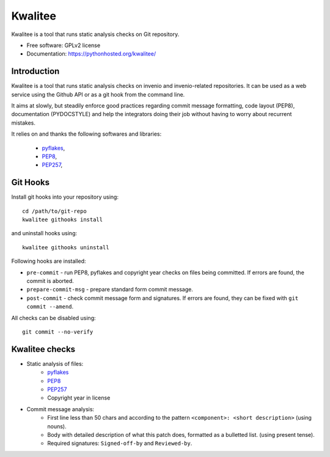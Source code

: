 ==========
 Kwalitee
==========

.. image:: https://img.shields.io/travis/inveniosoftware/kwalitee.svg
        :target: https://travis-ci.org/inveniosoftware/kwalitee

.. image:: https://img.shields.io/coveralls/inveniosoftware/kwalitee.svg
        :target: https://coveralls.io/r/inveniosoftware/kwalitee

.. image:: https://img.shields.io/github/tag/inveniosoftware/kwalitee.svg
        :target: https://github.com/inveniosoftware/kwalitee/releases

.. image:: https://img.shields.io/pypi/dm/kwalitee.svg
        :target: https://pypi.python.org/pypi/kwalitee

.. image:: https://img.shields.io/github/license/inveniosoftware/kwalitee.svg
        :target: https://github.com/inveniosoftware/kwalitee/blob/master/LICENSE


Kwalitee is a tool that runs static analysis checks on Git repository.


* Free software: GPLv2 license
* Documentation: https://pythonhosted.org/kwalitee/

Introduction
============

Kwalitee is a tool that runs static analysis checks on invenio and
invenio-related repositories. It can be used as a web service using the
Github API or as a git hook from the command line.

It aims at slowly, but steadily enforce good practices regarding commit
message formatting, code layout (PEP8), documentation (PYDOCSTYLE) and help
the integrators doing their job without having to worry about recurrent
mistakes.

It relies on and thanks the following softwares and libraries:

 - `pyflakes <https://launchpad.net/pyflakes>`_,
 - `PEP8 <http://legacy.python.org/dev/peps/pep-0008/>`_,
 - `PEP257 <http://legacy.python.org/dev/peps/pep-0257/>`_,

Git Hooks
=========
Install git hooks into your repository using::

    cd /path/to/git-repo
    kwalitee githooks install

and uninstall hooks using::

    kwalitee githooks uninstall

Following hooks are installed:

* ``pre-commit`` - run PEP8, pyflakes and copyright year checks on files
  being committed. If errors are found, the commit is aborted.
* ``prepare-commit-msg`` - prepare standard form commit message.
* ``post-commit`` - check commit message form and signatures. If errors are
  found, they can be fixed with ``git commit --amend``.

All checks can be disabled using::

    git commit --no-verify


Kwalitee checks
===============

* Static analysis of files:
   * `pyflakes <https://launchpad.net/pyflakes>`_
   * `PEP8 <http://legacy.python.org/dev/peps/pep-0008/>`_
   * `PEP257 <http://legacy.python.org/dev/peps/pep-0257/>`_
   * Copyright year in license

* Commit message analysis:
   * First line less than 50 chars and according to the
     pattern ``<component>: <short description>`` (using nouns).
   * Body with detailed description of what this patch does, formatted as a
     bulletted list. (using present tense).
   * Required signatures: ``Signed-off-by`` and ``Reviewed-by``.
